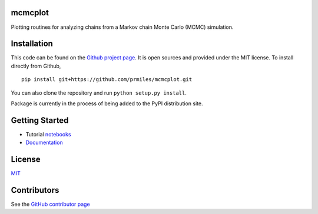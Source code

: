 mcmcplot
========

|docs| |build| |coverage| |license| |codacy|

Plotting routines for analyzing chains from a Markov chain Monte Carlo (MCMC) simulation.

Installation
============

This code can be found on the `Github project page <https://github.com/prmiles/mcmcplot>`_.  It is open sources and provided under the MIT license.
To install directly from Github,
::
    pip install git+https://github.com/prmiles/mcmcplot.git

You can also clone the repository and run ``python setup.py install``.

Package is currently in the process of being added to the PyPI distribution site.

Getting Started
===============

- Tutorial `notebooks <https://nbviewer.jupyter.org/github/prmiles/notebooks/tree/master/mcmcplot/index.ipynb>`_
- `Documentation <http://mcmcplot.readthedocs.io/>`_

License
=======

`MIT <https://github.com/prmiles/mcmcplot/blob/master/LICENSE>`_

Contributors
============

See the `GitHub contributor
page <https://github.com/prmiles/mcmcplot/graphs/contributors>`_

.. |docs| image:: image:: https://readthedocs.org/projects/mcmcplot/badge/?version=latest
    :target: https://mcmcplot.readthedocs.io/en/latest/?badge=latest
    :scale: 100%
    
.. |build| image:: https://travis-ci.org/prmiles/mcmcplot.svg?branch=master
    :target: https://travis-ci.org/prmiles/mcmcplot
    :scale: 100%
    
.. |license| image:: https://img.shields.io/badge/License-MIT-yellow.svg
    :target: https://github.com/prmiles/mcmcplot/blob/master/LICENSE.txt
    
.. |codacy| image:: https://api.codacy.com/project/badge/Grade/f806a77eb498459d8d500d9c81e837aa    
    :target: https://www.codacy.com/app/prmiles/mcmcplot?utm_source=github.com&amp;utm_medium=referral&amp;utm_content=prmiles/mcmcplot&amp;utm_campaign=Badge_Grade
    
.. |coverage| image:: https://coveralls.io/repos/github/prmiles/mcmcplot/badge.svg?branch=master
    :target: https://coveralls.io/github/prmiles/mcmcplot?branch=master